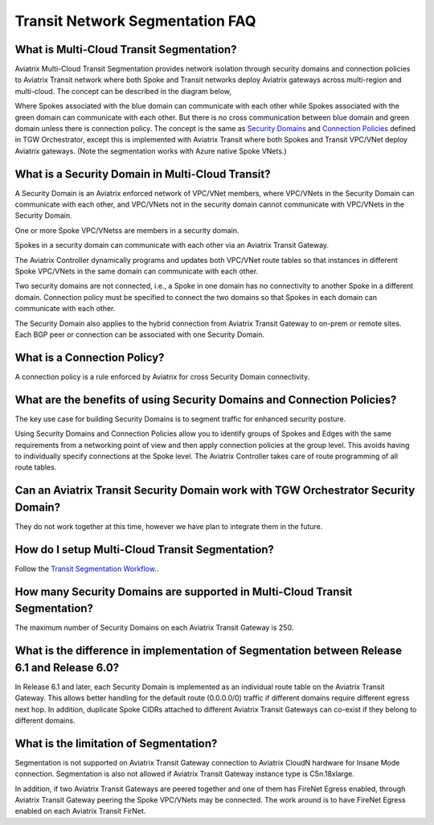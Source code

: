 .. meta::
  :description: Transit Segmentation FAQ
  :keywords: Aviatrix Transit Gateway, AWS Transit Gateway, AWS TGW, TGW orchestrator, Aviatrix Transit network


============================================================
Transit Network Segmentation FAQ
============================================================

What is Multi-Cloud Transit Segmentation?
-------------------------------------------

Aviatrix Multi-Cloud Transit Segmentation provides network isolation through security domains and connection policies to Aviatrix Transit network
where both Spoke and Transit networks deploy Aviatrix gateways across multi-region and multi-cloud. The concept can be 
described in the diagram below, 

|transit_segmentation|

Where Spokes associated with the blue domain can communicate with each other while Spokes associated with the green domain can communicate with each other. 
But there is no cross communication between blue domain and green domain unless there is connection policy. The concept is the same as `Security Domains <https://docs.aviatrix.com/HowTos/tgw_faq.html#what-is-a-security-domain>`_
and `Connection Policies <https://docs.aviatrix.com/HowTos/tgw_faq.html#what-is-a-connection-policy>`_ defined in 
TGW Orchestrator, except this is implemented with Aviatrix Transit where both Spokes and Transit VPC/VNet deploy Aviatrix gateways. (Note the segmentation works with Azure native Spoke VNets.)

What is a Security Domain in Multi-Cloud Transit?
-------------------------------------------------------

A Security Domain is an Aviatrix enforced network of VPC/VNet members, where VPC/VNets in the Security Domain can communicate with each other, and VPC/VNets not in the security domain cannot communicate with VPC/VNets in the Security Domain.

One or more Spoke VPC/VNetss are members in  a security domain.

Spokes in a security domain can communicate with each other via an Aviatrix Transit Gateway.  

The Aviatrix Controller dynamically programs and updates both VPC/VNet route tables so that instances in different 
Spoke VPC/VNets in the same domain can communicate with each other.  

Two security domains are not connected, i.e., a Spoke in one domain has no connectivity to another 
Spoke in a different domain. Connection policy must be specified to connect the two domains so that Spokes in each domain can communicate with each other. 

The Security Domain also applies to the hybrid connection from Aviatrix Transit Gateway to on-prem or remote sites. Each BGP peer or connection can 
be associated with one Security Domain. 


What is a Connection Policy?
-----------------------------

A connection policy is a rule enforced by Aviatrix for cross Security Domain connectivity. 


What are the benefits of using Security Domains and Connection Policies?
--------------------------------------------------------------------------

The key use case for building Security Domains is to segment traffic for enhanced security posture.  

Using Security Domains and Connection Policies allow you to identify groups of Spokes and Edges with the same requirements from 
a networking point of view and then apply connection policies at the group level. This avoids having to individually 
specify connections at the Spoke level. The Aviatrix Controller takes care of route programming of all route tables. 

Can an Aviatrix Transit Security Domain work with TGW Orchestrator Security Domain?
-------------------------------------------------------------------------------------

They do not work together at this time, however we have plan to integrate them in the future. 

How do I setup Multi-Cloud Transit Segmentation?
--------------------------------------------------

Follow the `Transit Segmentation Workflow. <https://docs.aviatrix.com/HowTos/transit_segmentation_workflow.html>`_.  

How many Security Domains are supported in Multi-Cloud Transit Segmentation?
-------------------------------------------------------------------------------

The maximum number of Security Domains on each Aviatrix Transit Gateway is 250. 

What is the difference in implementation of Segmentation between Release 6.1 and Release 6.0?
-------------------------------------------------------------------------------------------------

In Release 6.1 and later, each Security Domain is implemented as an individual route table on the Aviatrix Transit Gateway. This allows
better handling for the default route (0.0.0.0/0) traffic if different domains require different egress next hop. In addition, duplicate 
Spoke CIDRs attached to different Aviatrix Transit Gateways can co-exist if they belong to different domains. 

What is the limitation of Segmentation?
------------------------------------------

Segmentation is not supported on Aviatrix Transit Gateway connection to Aviatrix CloudN hardware for Insane Mode connection. 
Segmentation is also not allowed if Aviatrix Transit Gateway instance type is C5n.18xlarge. 

In addition, if two Aviatrix Transit Gateways are peered together and one of them has FireNet Egress enabled, through 
Aviatrix Transit Gateway peering the Spoke VPC/VNets may be connected. The work around is to have FireNet Egress enabled
on each Aviatrix Transit FirNet. 




.. |transit_segmentation| image:: transit_segmentation_faq_media/transit_segmentation.png
   :scale: 30%

.. |security_domain| image:: tgw_overview_media/security_domain.png
   :scale: 30%

.. |domain_policy_diagram| image:: tgw_overview_media/domain_policy_diagram.png
   :scale: 30%

.. |tgw_view| image:: tgw_overview_media/tgw_view.png
   :scale: 30%

.. |tgw_transit_vpc_compare| image:: tgw_overview_media/tgw_transit_vpc_compare.png
   :scale: 30%

.. |tgw_transit_orchestrator_compare| image:: tgw_overview_media/tgw_transit_orchestrator_compare.png
   :scale: 30%

.. |edge_segmentation| image:: tgw_overview_media/edge_segmentation.png
   :scale: 30%

.. |tgw_approval| image:: tgw_overview_media/tgw_approval.png
   :scale: 30%

.. disqus::
